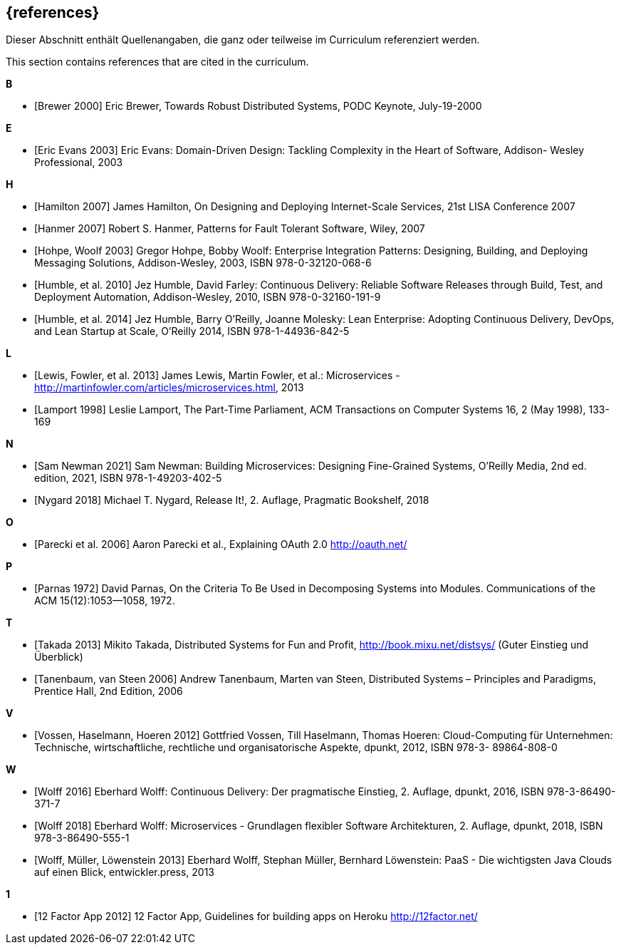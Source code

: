 
[bibliography]
== {references}

// tag::DE[]
Dieser Abschnitt enthält Quellenangaben, die ganz oder teilweise im Curriculum referenziert werden.
// end::DE[]

// tag::EN[]
This section contains references that are cited in the curriculum.
// end::EN[]

**B**

- [[[brewer,Brewer 2000]]] Eric Brewer, Towards Robust Distributed Systems, PODC Keynote, July-19-2000

**E**

- [[[evansddd,Eric Evans 2003]]] Eric Evans: Domain-Driven Design: Tackling Complexity in the Heart of Software, Addison- Wesley Professional, 2003

**H**

- [[[hamilton,Hamilton 2007]]] James Hamilton, On Designing and Deploying Internet-Scale Services, 21st LISA Conference 2007
- [[[hanmer,Hanmer 2007]]] Robert S. Hanmer, Patterns for Fault Tolerant Software, Wiley, 2007
- [[[hohpe,Hohpe, Woolf 2003]]] Gregor Hohpe, Bobby Woolf: Enterprise Integration Patterns: Designing, Building, and Deploying Messaging Solutions, Addison-Wesley, 2003, ISBN 978-0-32120-068-6
- [[[humblecd,Humble, et al. 2010]]] Jez Humble, David Farley: Continuous Delivery: Reliable Software Releases through Build, Test, and Deployment Automation, Addison-Wesley, 2010, ISBN 978-0-32160-191-9
- [[[humbleacd,Humble, et al. 2014]]] Jez Humble, Barry O'Reilly, Joanne Molesky: Lean Enterprise: Adopting Continuous Delivery, DevOps, and Lean Startup at Scale, O’Reilly 2014, ISBN 978-1-44936-842-5

**L**

- [[[fowler,Lewis, Fowler, et al. 2013]]] James Lewis, Martin Fowler, et al.: Microservices - http://martinfowler.com/articles/microservices.html, 2013
- [[[lamport,Lamport 1998]]] Leslie Lamport, The Part-Time Parliament, ACM Transactions on Computer Systems 16, 2 (May 1998), 133-169

**N**

- [[[newman,Sam Newman 2021]]] Sam Newman: Building Microservices: Designing Fine-Grained Systems, O'Reilly Media, 2nd ed. edition, 2021, ISBN 978-1-49203-402-5
- [[[nygard,Nygard 2018]]] Michael T. Nygard, Release It!, 2. Auflage, Pragmatic Bookshelf, 2018

**O**

- [[[oauth,Parecki et al. 2006]]] Aaron Parecki et al., Explaining OAuth 2.0 http://oauth.net/

**P**

- [[[parnas,Parnas 1972]]] David Parnas, On the Criteria To Be Used
  in Decomposing Systems into Modules.  Communications of the ACM
  15(12):1053--1058, 1972.

**T**

- [[[takada,Takada 2013]]] Mikito Takada, Distributed Systems for Fun and Profit, http://book.mixu.net/distsys/ (Guter Einstieg und Überblick)
- [[[tanenbaum,Tanenbaum, van Steen 2006]]] Andrew Tanenbaum, Marten van Steen, Distributed Systems – Principles and Paradigms, Prentice Hall, 2nd Edition, 2006

**V**

- [[[vossencloud,Vossen, Haselmann, Hoeren 2012]]] Gottfried Vossen, Till Haselmann, Thomas Hoeren: Cloud-Computing für Unternehmen: Technische, wirtschaftliche, rechtliche und organisatorische Aspekte, dpunkt, 2012, ISBN 978-3- 89864-808-0

**W**

- [[[wolffcd,Wolff 2016]]] Eberhard Wolff: Continuous Delivery: Der pragmatische Einstieg, 2. Auflage, dpunkt, 2016, ISBN 978-3-86490-371-7
- [[[wolffms,Wolff 2018]]] Eberhard Wolff: Microservices - Grundlagen flexibler Software Architekturen, 2. Auflage, dpunkt, 2018, ISBN 978-3-86490-555-1
- [[[wolfpaas, Wolff, Müller, Löwenstein 2013]]] Eberhard Wolff, Stephan Müller, Bernhard Löwenstein: PaaS - Die wichtigsten Java Clouds auf einen Blick, entwickler.press, 2013

**1**

- [[[twelvefactor,12 Factor App 2012]]] 12 Factor App, Guidelines for building apps on Heroku http://12factor.net/
